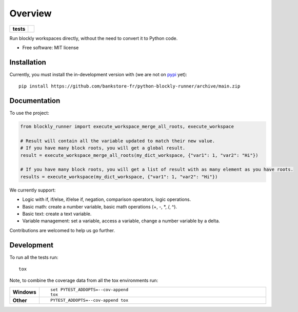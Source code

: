 ========
Overview
========

.. start-badges

.. list-table::
    :stub-columns: 1

    * - tests
      - | |github-actions|

.. |github-actions| image:: https://github.com/bankstore-fr/python-blockly-runner/actions/workflows/github-actions.yml/badge.svg
    :alt: GitHub Actions Build Status
    :target: https://github.com/bankstore-fr/python-blockly-runner/actions

.. |requires| image:: https://requires.io/github/bankstore-fr/python-blockly-runner/requirements.svg?branch=main
    :alt: Requirements Status
    :target: https://requires.io/github/bankstore-fr/python-blockly-runner/requirements/?branch=main

.. |version| image:: https://img.shields.io/pypi/v/blockly-runner.svg
    :alt: PyPI Package latest release
    :target: https://pypi.org/project/blockly-runner

.. |wheel| image:: https://img.shields.io/pypi/wheel/blockly-runner.svg
    :alt: PyPI Wheel
    :target: https://pypi.org/project/blockly-runner

.. |supported-versions| image:: https://img.shields.io/pypi/pyversions/blockly-runner.svg
    :alt: Supported versions
    :target: https://pypi.org/project/blockly-runner

.. |supported-implementations| image:: https://img.shields.io/pypi/implementation/blockly-runner.svg
    :alt: Supported implementations
    :target: https://pypi.org/project/blockly-runner

.. |commits-since| image:: https://img.shields.io/github/commits-since/bankstore-fr/python-blockly-runner/v0.0.0.svg
    :alt: Commits since latest release
    :target: https://github.com/bankstore-fr/python-blockly-runner/compare/v0.0.0...main

.. end-badges

Run blockly workspaces directly, without the need to convert it to Python code.

* Free software: MIT license


Installation
============

Currently, you must install the in-development version with (we are not on `pypi <https://pypi.org>`__ yet)::

    pip install https://github.com/bankstore-fr/python-blockly-runner/archive/main.zip


Documentation
=============

To use the project:

.. code-block:: python

    from blockly_runner import execute_workspace_merge_all_roots, execute_workspace

    # Result will contain all the variable updated to match their new value.
    # If you have many block roots, you will get a global result.
    result = execute_workspace_merge_all_roots(my_dict_workspace, {"var1": 1, "var2": "Hi"})

    # If you have many block roots, you will get a list of result with as many element as you have roots.
    results = execute_workspace(my_dict_workspace, {"var1": 1, "var2": "Hi"})

We currently support:

* Logic with if, if/else, if/else if, negation, comparison operators, logic operations.
* Basic math: create a number variable, basic math operations (+, -, \*, /, ^).
* Basic text: create a text variable.
* Variable management: set a variable, access a variable, change a number variable by a delta.

Contributions are welcomed to help us go further.


Development
===========

To run all the tests run::

    tox

Note, to combine the coverage data from all the tox environments run:

.. list-table::
    :widths: 10 90
    :stub-columns: 1

    - - Windows
      - ::

            set PYTEST_ADDOPTS=--cov-append
            tox

    - - Other
      - ::

            PYTEST_ADDOPTS=--cov-append tox
